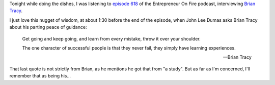 .. title: Brian Tracy - Successful people never fail, they simply have learning experiences
.. slug: brian-tracy-successful-people-never-fail-have-learning-experiences
.. date: 2015-02-22 20:43:48 UTC+01:00
.. tags: quotes,brian tracy,entrepreneur on fire,podcast,motivational,growth,learning,mistakes
.. category:
.. link:
.. description:
.. type: text

Tonight while doing the dishes, I was listening to `episode 618 <http://www.entrepreneuronfire.com/podcast/briantracy/>`_ of the Entrepreneur On Fire podcast, interviewing `Brian Tracy <http://www.briantracy.com/>`_.

I just love this nugget of wisdom, at about 1:30 before the end of the episode, when John Lee Dumas asks Brian Tracy about his parting peace of guidance:

.. epigraph::

  Get going and keep going, and learn from every mistake, throw it over your shoulder.

  The one character of successful people is that they never fail, they simply have learning experiences.

  -- Brian Tracy

That last quote is not strictly from Brian, as he mentions he got that from "a study". But as far as I'm concerned, I'll remember that as being his...
